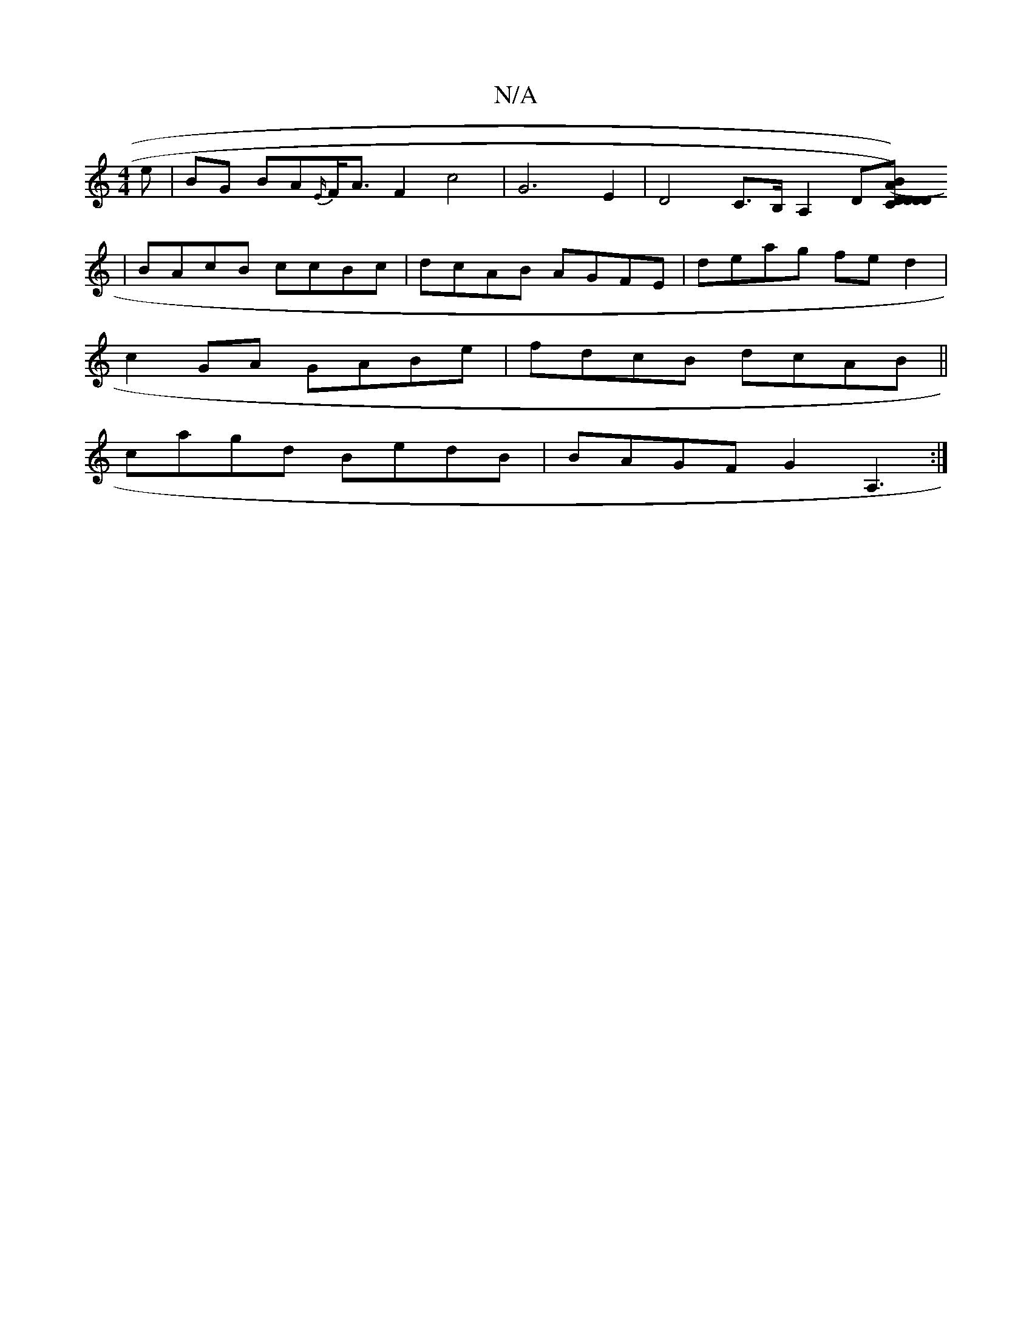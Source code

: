 X:1
T:N/A
M:4/4
R:N/A
K:Cmajor
e | BG BA{E/}F<A F2 c4| G6-E2 | D4C>B, A,2 D[DC) BD ("[.AD}D)CEE | "C"B2 B c4:||
|BAcB ccBc|dcAB AGFE|deag fe d2|
c2GA GABe|fdcB dcAB||
cagd BedB|BAGF G2A,3:|

|:E2ED FAD2|
E3F Gede :|
|:fedf edBB|Acd